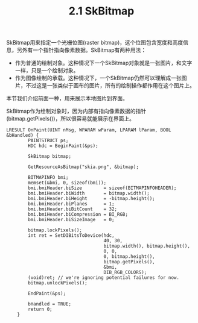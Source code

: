 #+OPTIONS: ^:nil

#+TITLE: 2.1 SkBitmap

SkBitmap用来指定一个光栅位图(raster bitmap)，这个位图包含宽度和高度信息，另外有一个指针指向像素数据。SkBitmap有两种用法：
- 作为普通的绘制对象。这种情况下一个SkBitmap对象就是一张图片，和文字一样，只是一个绘制对象。
- 作为图像绘制的承载。这种情况下，一个SkBitmap仍然可以理解成一张图片，不过这是一张类似于画布的图片，所有的绘制操作都作用在这个图片上。
本节我们介绍前面一种，用来展示本地图片到界面。

SkBitmap作为绘制对象时，因为内部有指向像素数据的指针(bitmap.getPixels())，所以很容易就能展示在界面上。
#+BEGIN_SRC C++
LRESULT OnPaint(UINT nMsg, WPARAM wParam, LPARAM lParam, BOOL &bHandled) {
        PAINTSTRUCT ps;
        HDC hdc = BeginPaint(&ps);

        SkBitmap bitmap;

        GetResourceAsBitmap("skia.png", &bitmap);

        BITMAPINFO bmi;
        memset(&bmi, 0, sizeof(bmi));
        bmi.bmiHeader.biSize        = sizeof(BITMAPINFOHEADER);
        bmi.bmiHeader.biWidth       = bitmap.width();
        bmi.bmiHeader.biHeight      = -bitmap.height();
        bmi.bmiHeader.biPlanes      = 1;
        bmi.bmiHeader.biBitCount    = 32;
        bmi.bmiHeader.biCompression = BI_RGB;
        bmi.bmiHeader.biSizeImage   = 0;

        bitmap.lockPixels();
        int ret = SetDIBitsToDevice(hdc,
                                    40, 30,
                                    bitmap.width(), bitmap.height(),
                                    0, 0,
                                    0, bitmap.height(),
                                    bitmap.getPixels(),
                                    &bmi,
                                    DIB_RGB_COLORS);
        (void)ret; // we're ignoring potential failures for now.
        bitmap.unlockPixels();

        EndPaint(&ps);

        bHandled = TRUE;
        return 0;
    }
#+END_SRC
